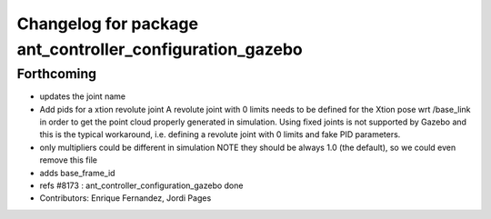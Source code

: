 ^^^^^^^^^^^^^^^^^^^^^^^^^^^^^^^^^^^^^^^^^^^^^^^^^^^^^^^^^
Changelog for package ant_controller_configuration_gazebo
^^^^^^^^^^^^^^^^^^^^^^^^^^^^^^^^^^^^^^^^^^^^^^^^^^^^^^^^^

Forthcoming
-----------
* updates the joint name
* Add pids for a xtion revolute joint
  A revolute joint with 0 limits needs to be defined for the Xtion pose wrt /base_link in order to get the point cloud properly generated in simulation. Using fixed joints is not supported by Gazebo and this is the typical workaround, i.e. defining a revolute joint with 0 limits and
  fake PID parameters.
* only multipliers could be different in simulation
  NOTE they should be always 1.0 (the default), so we
  could even remove this file
* adds base_frame_id
* refs #8173 : ant_controller_configuration_gazebo done
* Contributors: Enrique Fernandez, Jordi Pages

